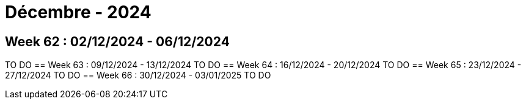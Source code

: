= Décembre - 2024

== Week 62 : 02/12/2024 - 06/12/2024
TO DO
== Week 63 : 09/12/2024 - 13/12/2024
TO DO
== Week 64 : 16/12/2024 - 20/12/2024
TO DO
== Week 65 : 23/12/2024 - 27/12/2024
TO DO
== Week 66 : 30/12/2024 - 03/01/2025
TO DO
